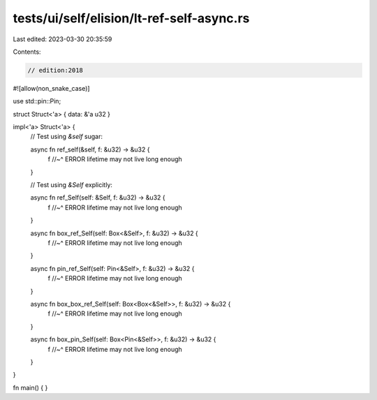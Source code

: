 tests/ui/self/elision/lt-ref-self-async.rs
==========================================

Last edited: 2023-03-30 20:35:59

Contents:

.. code-block:: rs

    // edition:2018

#![allow(non_snake_case)]

use std::pin::Pin;

struct Struct<'a> { data: &'a u32 }

impl<'a> Struct<'a> {
    // Test using `&self` sugar:

    async fn ref_self(&self, f: &u32) -> &u32 {
        f
        //~^ ERROR lifetime may not live long enough
    }

    // Test using `&Self` explicitly:

    async fn ref_Self(self: &Self, f: &u32) -> &u32 {
        f
        //~^ ERROR lifetime may not live long enough
    }

    async fn box_ref_Self(self: Box<&Self>, f: &u32) -> &u32 {
        f
        //~^ ERROR lifetime may not live long enough
    }

    async fn pin_ref_Self(self: Pin<&Self>, f: &u32) -> &u32 {
        f
        //~^ ERROR lifetime may not live long enough
    }

    async fn box_box_ref_Self(self: Box<Box<&Self>>, f: &u32) -> &u32 {
        f
        //~^ ERROR lifetime may not live long enough
    }

    async fn box_pin_Self(self: Box<Pin<&Self>>, f: &u32) -> &u32 {
        f
        //~^ ERROR lifetime may not live long enough
    }
}

fn main() { }


